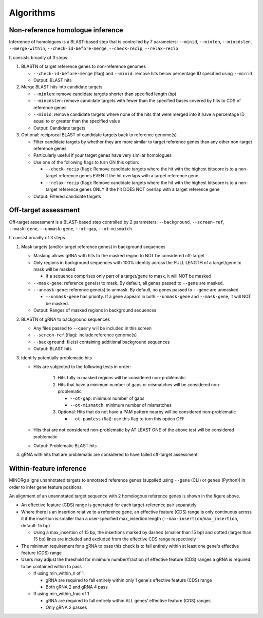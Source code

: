 Algorithms
==========

Non-reference homologue inference
---------------------------------

Inferrence of homologues is a BLAST-based step that is controlled by 7 parameters: ``--minid``, ``--minlen``, ``--mincdslen``, ``--merge-within``, ``--check-id-before-merge``, ``--check-recip``, ``--relax-recip``

It consists broadly of 3 steps:

#. BLASTN of target reference genes to non-reference genomes

   * ``--check-id-before-merge`` (flag) and ``--minid``: remove hits below percentage ID specified using ``--minid``
   * Output: BLAST hits
    
#. Merge BLAST hits into candidate targets

   * ``--minlen``: remove candidate targets shorter than specified length (bp)
   * ``--mincdslen``: remove candidate targets with fewer than the specified bases covered by hits to CDS of reference genes
   * ``--minid``: remove candidate targets where none of the hits that were merged into it have a percentage ID equal to or greater than the specified value
   * Output: Candidate targets
    
#. Optional: reciprocal BLAST of candidate targets back to reference genome(s)

   * Filter candidate targets by whether they are more similar to target reference genes than any other non-target reference genes
   * Particularly useful if your target genes have very similar homologues
   * Use one of the following flags to turn ON this option:
     
     * ``--check-recip`` (flag): Remove candidate targets where the hit with the highest bitscore is to a non-target reference genes EVEN if  the hit overlaps with a target reference gene
     * ``--relax-recip`` (flag): Remove candidate targets where the hit with the highest bitscore is to a non-target reference genes ONLY if the hit DOES NOT overlap with a target reference gene
       
   * Output: Filtered candidate targets


Off-target assessment
---------------------

Off-target assessment is a BLAST-based step controlled by 2 parameters: ``--background``, ``--screen-ref``, ``--mask-gene``, ``--unmask-gene``, ``--ot-gap``, ``--ot-mismatch``

It consist broadly of 3 steps

#. Mask targets (and/or target reference genes) in background sequences

   * Masking allows gRNA with hits to the masked region to NOT be considered off-target
   * Only regions in background sequences with 100% identity across the FULL LENGTH of a target/gene to mask will be masked
     
     * If a sequence comprises only part of a target/gene to mask, it will NOT be masked
       
   * ``--mask-gene``: reference gene(s) to mask. By default, all genes passed to ``--gene`` are masked.
   * ``--unmask-gene``: reference gene(s) to unmask. By default, no genes passed to ``--gene`` are unmasked.
     
     * ``--unmask-gene`` has priority. If a gene appears in both ``--unmask-gene`` and ``--mask-gene``, it will NOT be masked.
   
   * Output: Ranges of masked regions in background sequences
   
#. BLASTN of gRNA to background sequences

   * Any files passed to ``--query`` will be included in this screen
   * ``--screen-ref`` (flag): include reference genome(s)
   * ``--background``: file(s) containing additional background sequences
   * Output: BLAST hits
   
#. Identify potentially problematic hits

   * Hits are subjected to the following tests in order:
     
      1. Hits fully in masked regions will be considered non-problematic
      2. Hits that have a minimum number of gaps or mismatches will be considered non-problematic
         
         * ``--ot-gap``: minimum number of gaps
         * ``--ot-mismatch``: minimum number of mismatches
           
      3. Optional: Hits that do not have a PAM pattern nearby will be considered non-problematic
         
         * ``--ot-pamless`` (flat): use this flag to turn this option OFF
   
   * Hits that are not considered non-problematic by AT LEAST ONE of the above test will be considered problematic
   * Output: Problematic BLAST hits
      
#. gRNA with hits that are problematic are considered to have failed off-target assessment
   

Within-feature inference
------------------------

MINORg aligns unannotated targets to annotated reference genes (supplied using ``--gene`` (CLI) or ``genes`` (Python)) in order to infer gene feature positions.

.. image:: images/minorg_within_feature.png

An alignment of an unannotated target sequence with 2 homologous reference genes is shown in the figure above.

* An effective feature (CDS) range is generated for each target-reference pair separately
* Where there is an insertion relative to a reference gene, an effective feature (CDS) range is only continuous across it if the insertion is smaller than a user-specified max_insertion length (``--max-insertion``/\ ``max_insertion``, default: 15 bp)
  
  * Using a max_insertion of 15 bp, the insertions marked by dashed (smaller than 15 bp) and dotted (larger than 15 bp) lines are included and excluded from the effective CDS range respectively
    
* The minimum requirement for a gRNA to pass this check is to fall entirely within at least one gene's effective feature (CDS) range
* Users may adjust the threshold for minimum number/fraction of effective feature (CDS) ranges a gRNA is required to be contained within to pass
  
  * If using min_within_n of 1
    
    * gRNA are required to fall entirely within only 1 gene's effective feature (CDS) range
    * Both gRNA 2 and gRNA 4 pass
      
  * If using min_within_frac of 1
    
    * gRNA are required to fall entirely within ALL genes' effective feature (CDS) ranges
    * Only gRNA 2 passes
